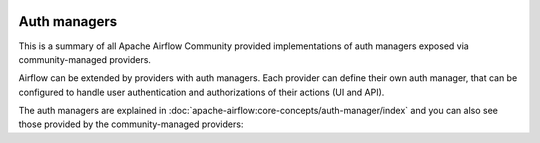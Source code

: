  .. Licensed to the Apache Software Foundation (ASF) under one
    or more contributor license agreements.  See the NOTICE file
    distributed with this work for additional information
    regarding copyright ownership.  The ASF licenses this file
    to you under the Apache License, Version 2.0 (the
    "License"); you may not use this file except in compliance
    with the License.  You may obtain a copy of the License at

 ..   http://www.apache.org/licenses/LICENSE-2.0

 .. Unless required by applicable law or agreed to in writing,
    software distributed under the License is distributed on an
    "AS IS" BASIS, WITHOUT WARRANTIES OR CONDITIONS OF ANY
    KIND, either express or implied.  See the License for the
    specific language governing permissions and limitations
    under the License.

Auth managers
-------------

This is a summary of all Apache Airflow Community provided implementations of auth managers
exposed via community-managed providers.

Airflow can be extended by providers with auth managers. Each provider can define their own auth manager,
that can be configured to handle user authentication and authorizations of their actions (UI and API).

The auth managers are explained in
:doc:`apache-airflow:core-concepts/auth-manager/index` and you can also see those
provided by the community-managed providers:

.. airflow-auth-managers::
   :tags: None
   :header-separator: "
